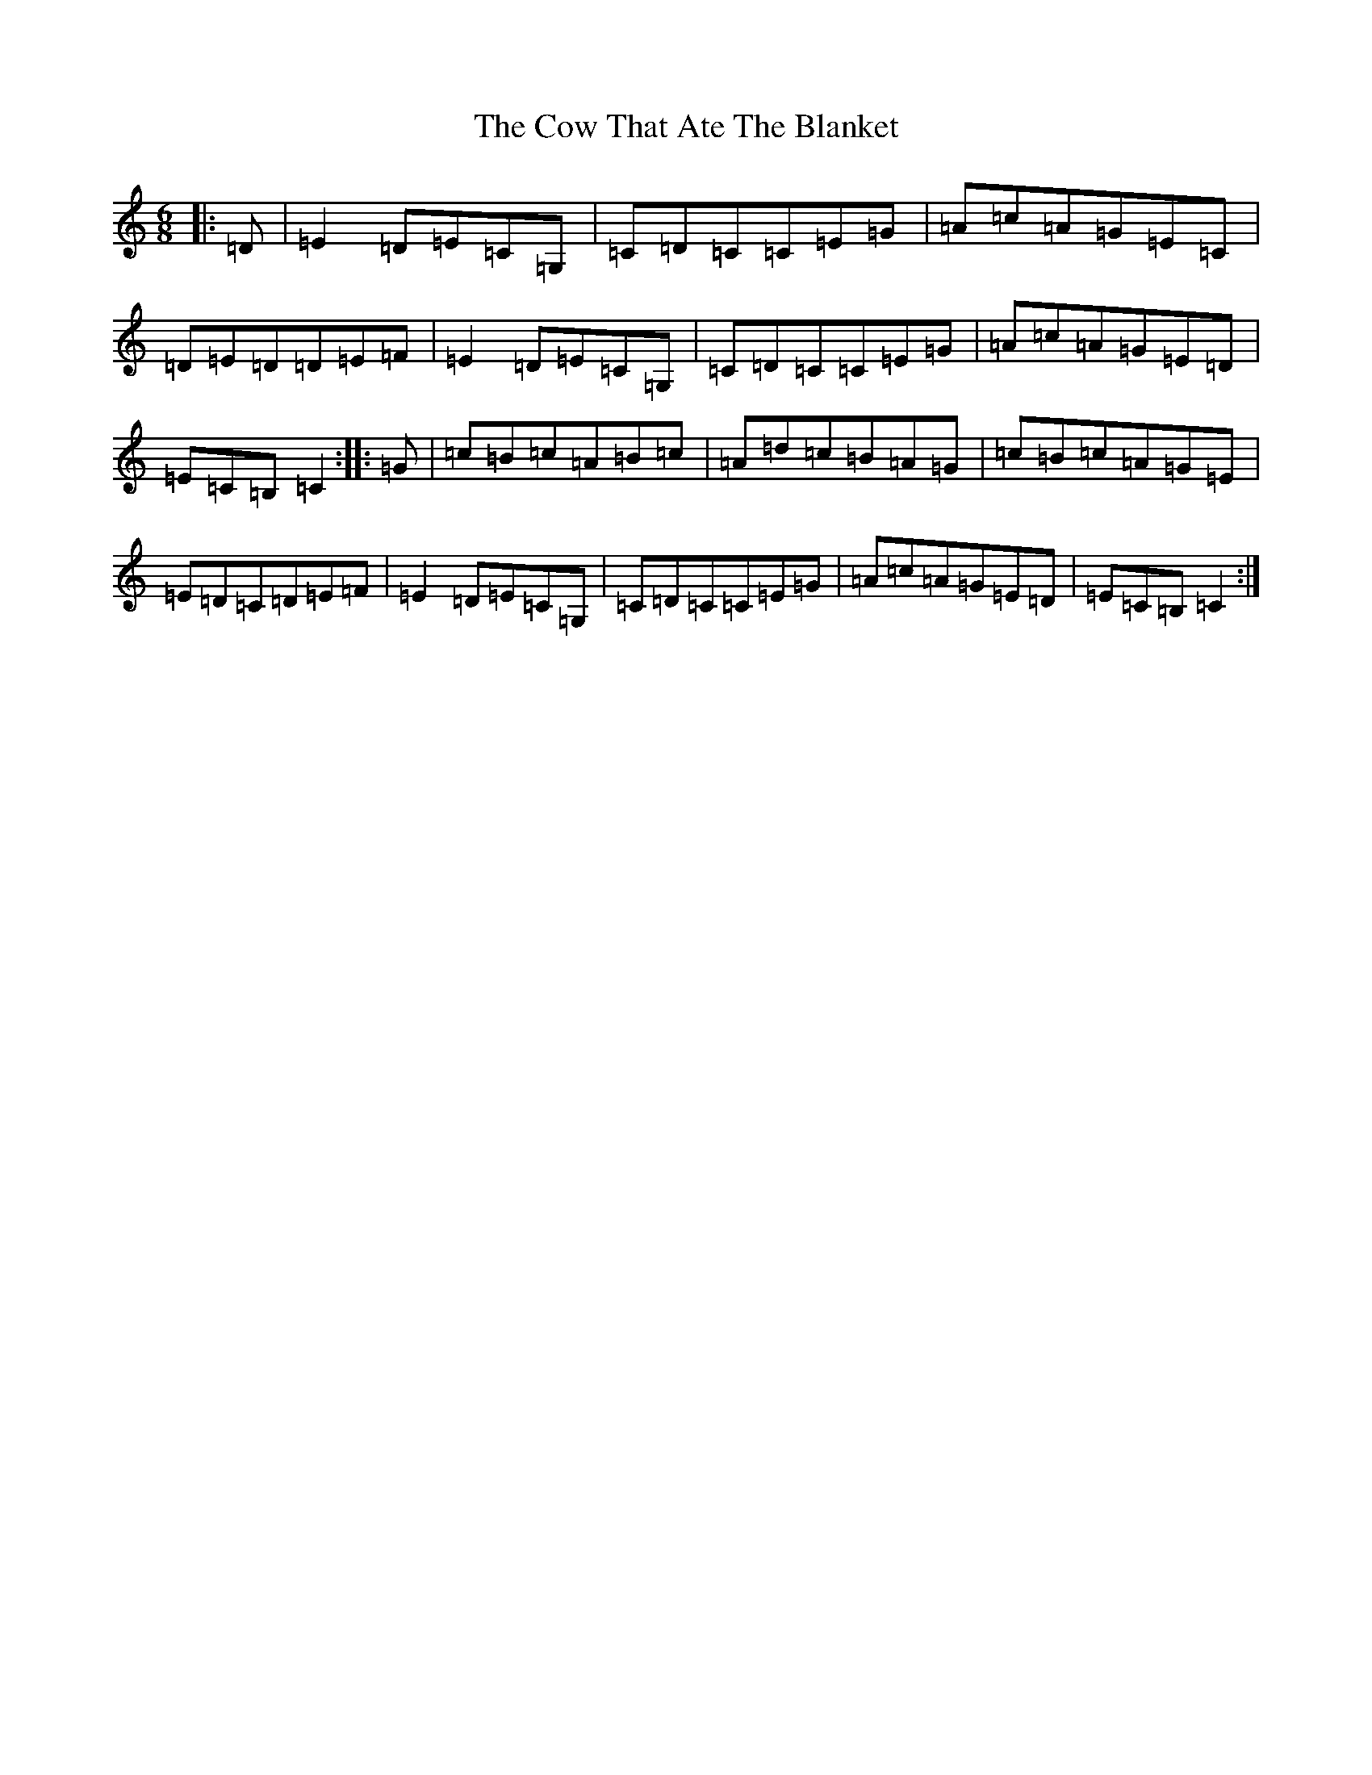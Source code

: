 X: 4319
T: Cow That Ate The Blanket, The
S: https://thesession.org/tunes/1430#setting1994
R: jig
M:6/8
L:1/8
K: C Major
|:=D|=E2=D=E=C=G,|=C=D=C=C=E=G|=A=c=A=G=E=C|=D=E=D=D=E=F|=E2=D=E=C=G,|=C=D=C=C=E=G|=A=c=A=G=E=D|=E=C=B,=C2:||:=G|=c=B=c=A=B=c|=A=d=c=B=A=G|=c=B=c=A=G=E|=E=D=C=D=E=F|=E2=D=E=C=G,|=C=D=C=C=E=G|=A=c=A=G=E=D|=E=C=B,=C2:|